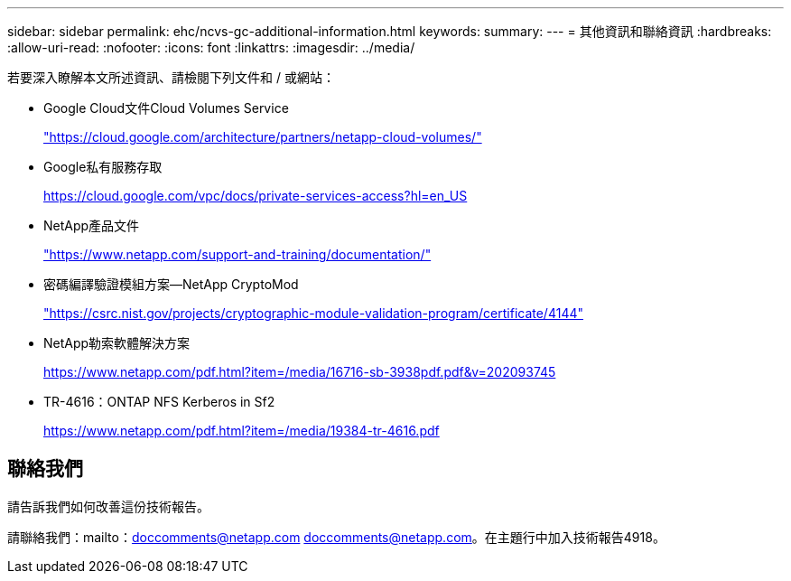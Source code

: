 ---
sidebar: sidebar 
permalink: ehc/ncvs-gc-additional-information.html 
keywords:  
summary:  
---
= 其他資訊和聯絡資訊
:hardbreaks:
:allow-uri-read: 
:nofooter: 
:icons: font
:linkattrs: 
:imagesdir: ../media/


[role="lead"]
若要深入瞭解本文所述資訊、請檢閱下列文件和 / 或網站：

* Google Cloud文件Cloud Volumes Service
+
https://cloud.google.com/architecture/partners/netapp-cloud-volumes/["https://cloud.google.com/architecture/partners/netapp-cloud-volumes/"^]

* Google私有服務存取
+
https://cloud.google.com/vpc/docs/private-services-access?hl=en_US["https://cloud.google.com/vpc/docs/private-services-access?hl=en_US"^]

* NetApp產品文件
+
https://www.netapp.com/support-and-training/documentation/["https://www.netapp.com/support-and-training/documentation/"^]

* 密碼編譯驗證模組方案—NetApp CryptoMod
+
https://csrc.nist.gov/projects/cryptographic-module-validation-program/certificate/4144["https://csrc.nist.gov/projects/cryptographic-module-validation-program/certificate/4144"^]

* NetApp勒索軟體解決方案
+
https://www.netapp.com/pdf.html?item=/media/16716-sb-3938pdf.pdf&v=202093745["https://www.netapp.com/pdf.html?item=/media/16716-sb-3938pdf.pdf&v=202093745"^]

* TR-4616：ONTAP NFS Kerberos in Sf2
+
https://www.netapp.com/pdf.html?item=/media/19384-tr-4616.pdf["https://www.netapp.com/pdf.html?item=/media/19384-tr-4616.pdf"^]





== 聯絡我們

請告訴我們如何改善這份技術報告。

請聯絡我們：mailto：doccomments@netapp.com doccomments@netapp.com。在主題行中加入技術報告4918。
